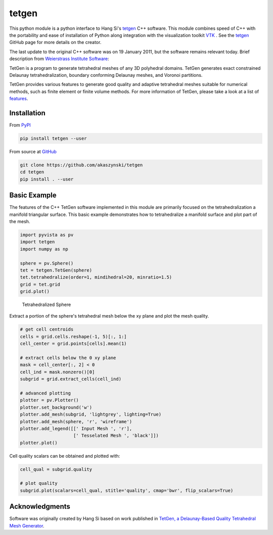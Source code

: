 tetgen
======

.. image:: https://travis-ci.org/akaszynski/tetgen.svg?branch=master
    :target: https://travis-ci.org/akaszynski/tetgen

.. image:: https://img.shields.io/pypi/v/tetgen.svg?logo=python&logoColor=white
   :target: https://pypi.org/project/tetgen/

This python module is a python interface to Hang Si's
`tetgen <https://github.com/ufz/tetgen>`__ C++ software.
This module combines speed of C++ with the portability and ease of installation
of Python along integration with the visualization toolkit
`VTK <https://www.vtk.org/>`__ .  See the `tetgen <https://github.com/ufz/tetgen>`__
GitHub page for more details on the creator.

The last update to the original C++ software was on 19 January 2011, but the
software remains relevant today.  Brief description from
`Weierstrass Institute Software <http://wias-berlin.de/software/index.jsp?id=TetGen&lang=1>`__:

TetGen is a program to generate tetrahedral meshes of any 3D polyhedral domains.
TetGen generates exact constrained Delaunay tetrahedralization, boundary
conforming Delaunay meshes, and Voronoi partitions.

TetGen provides various features to generate good quality and adaptive
tetrahedral meshes suitable for numerical methods, such as finite element or
finite volume methods. For more information of TetGen, please take a look at a
list of `features <http://wias-berlin.de/software/tetgen/features.html>`__.


Installation
------------

From `PyPI <https://pypi.python.org/pypi/tetgen>`__

.. code:: bash

    pip install tetgen --user

From source at `GitHub <https://github.com/akaszynski/tetgen>`__

.. code:: bash

    git clone https://github.com/akaszynski/tetgen
    cd tetgen
    pip install . --user


Basic Example
-------------
The features of the C++ TetGen software implemented in this module are primarily
focused on the tetrahedralization a manifold triangular surface.  This basic
example demonstrates how to tetrahedralize a manifold surface and plot part of
the mesh.

.. code:: python

    import pyvista as pv
    import tetgen
    import numpy as np

    sphere = pv.Sphere()
    tet = tetgen.TetGen(sphere)
    tet.tetrahedralize(order=1, mindihedral=20, minratio=1.5)
    grid = tet.grid
    grid.plot()

.. figure:: https://github.com/akaszynski/tetgen/raw/master/docs/images/sphere.png
    :width: 300pt

    Tetrahedralized Sphere

Extract a portion of the sphere's tetrahedral mesh below the xy plane and plot
the mesh quality.

.. code:: python

    # get cell centroids
    cells = grid.cells.reshape(-1, 5)[:, 1:]
    cell_center = grid.points[cells].mean(1)

    # extract cells below the 0 xy plane
    mask = cell_center[:, 2] < 0
    cell_ind = mask.nonzero()[0]
    subgrid = grid.extract_cells(cell_ind)

    # advanced plotting
    plotter = pv.Plotter()
    plotter.set_background('w')
    plotter.add_mesh(subgrid, 'lightgrey', lighting=True)
    plotter.add_mesh(sphere, 'r', 'wireframe')
    plotter.add_legend([[' Input Mesh ', 'r'],
                        [' Tesselated Mesh ', 'black']])
    plotter.plot()

.. image:: https://github.com/akaszynski/tetgen/raw/master/docs/images/sphere_subgrid.png

Cell quality scalars can be obtained and plotted with:

.. code:: python

    cell_qual = subgrid.quality

    # plot quality
    subgrid.plot(scalars=cell_qual, stitle='quality', cmap='bwr', flip_scalars=True)

.. image:: https://github.com/akaszynski/tetgen/raw/master/docs/images/sphere_qual.png


Acknowledgments
---------------
Software was originally created by Hang Si based on work published in
`TetGen, a Delaunay-Based Quality Tetrahedral Mesh Generator <https://dl.acm.org/citation.cfm?doid=2629697>`__.

